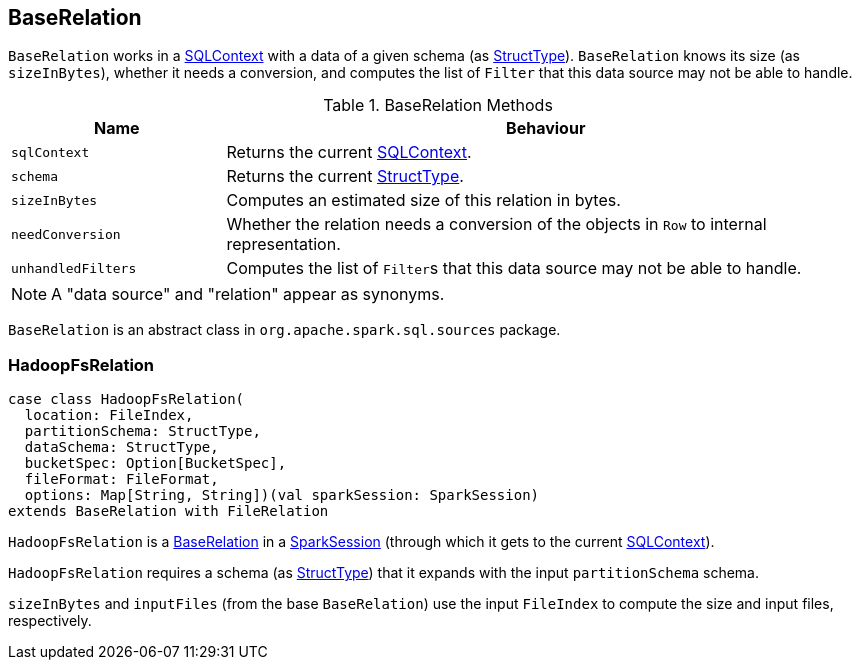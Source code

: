 == [[BaseRelation]] BaseRelation

`BaseRelation` works in a link:spark-sql-sqlcontext.adoc[SQLContext] with a data of a given schema (as link:spark-sql-StructType.adoc[StructType]). `BaseRelation` knows its size (as `sizeInBytes`), whether it needs a conversion, and computes the list of `Filter` that this data source may not be able to handle.

.BaseRelation Methods
[cols="1,3",options="header",width="100%"]
|===
| Name | Behaviour
| `sqlContext` | Returns the current link:spark-sql-sqlcontext.adoc[SQLContext].

| `schema` | Returns the current link:spark-sql-StructType.adoc[StructType].

| `sizeInBytes` | Computes an estimated size of this relation in bytes.

| `needConversion` | Whether the relation needs a conversion of the objects in `Row` to internal representation.

| `unhandledFilters` | Computes the list of ``Filter``s that this data source may not be able to handle.
|===

NOTE: A "data source" and "relation" appear as synonyms.

`BaseRelation` is an abstract class in `org.apache.spark.sql.sources` package.

=== [[HadoopFsRelation]] HadoopFsRelation

[source, scala]
----
case class HadoopFsRelation(
  location: FileIndex,
  partitionSchema: StructType,
  dataSchema: StructType,
  bucketSpec: Option[BucketSpec],
  fileFormat: FileFormat,
  options: Map[String, String])(val sparkSession: SparkSession)
extends BaseRelation with FileRelation
----

`HadoopFsRelation` is a <<BaseRelation, BaseRelation>> in a link:spark-sql-sparksession.adoc[SparkSession] (through which it gets to the current link:spark-sql-sqlcontext.adoc[SQLContext]).

`HadoopFsRelation` requires a schema (as link:spark-sql-StructType.adoc[StructType]) that it expands with the input `partitionSchema` schema.

`sizeInBytes` and `inputFiles` (from the base `BaseRelation`) use the input `FileIndex` to compute the size and input files, respectively.
